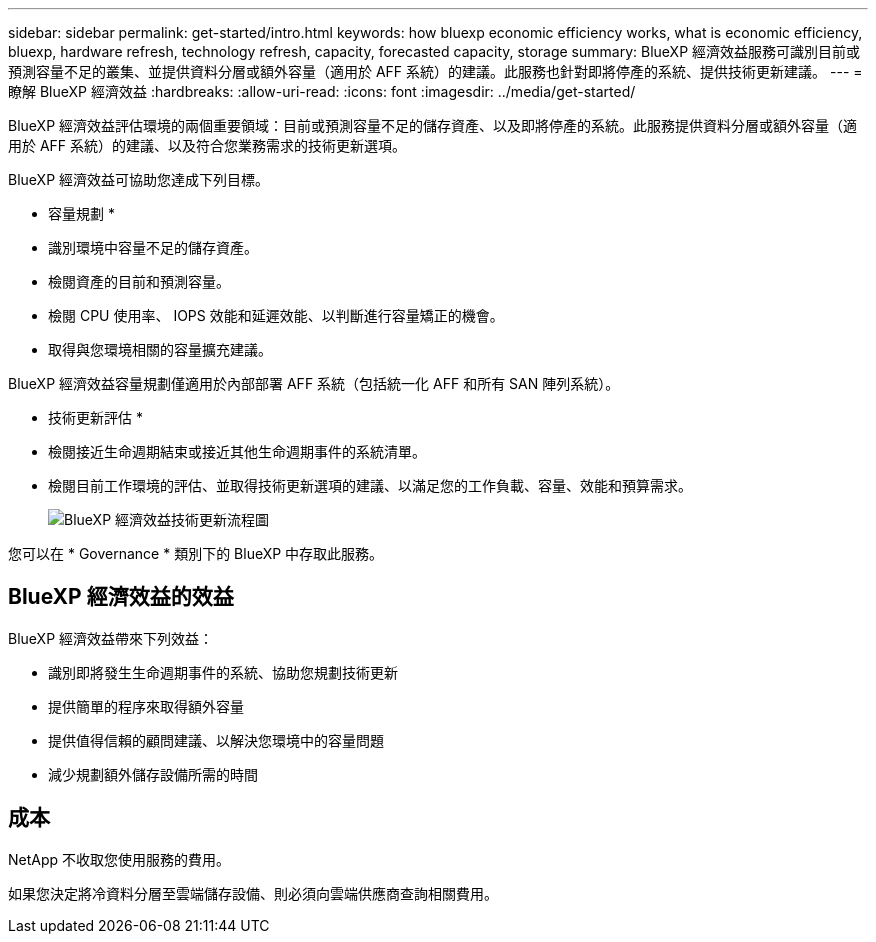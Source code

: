 ---
sidebar: sidebar 
permalink: get-started/intro.html 
keywords: how bluexp economic efficiency works, what is economic efficiency, bluexp, hardware refresh, technology refresh, capacity, forecasted capacity, storage 
summary: BlueXP 經濟效益服務可識別目前或預測容量不足的叢集、並提供資料分層或額外容量（適用於 AFF 系統）的建議。此服務也針對即將停產的系統、提供技術更新建議。 
---
= 瞭解 BlueXP 經濟效益
:hardbreaks:
:allow-uri-read: 
:icons: font
:imagesdir: ../media/get-started/


[role="lead"]
BlueXP 經濟效益評估環境的兩個重要領域：目前或預測容量不足的儲存資產、以及即將停產的系統。此服務提供資料分層或額外容量（適用於 AFF 系統）的建議、以及符合您業務需求的技術更新選項。

BlueXP 經濟效益可協助您達成下列目標。

* 容量規劃 *

* 識別環境中容量不足的儲存資產。
* 檢閱資產的目前和預測容量。
* 檢閱 CPU 使用率、 IOPS 效能和延遲效能、以判斷進行容量矯正的機會。
* 取得與您環境相關的容量擴充建議。


BlueXP 經濟效益容量規劃僅適用於內部部署 AFF 系統（包括統一化 AFF 和所有 SAN 陣列系統）。

* 技術更新評估 *

* 檢閱接近生命週期結束或接近其他生命週期事件的系統清單。
* 檢閱目前工作環境的評估、並取得技術更新選項的建議、以滿足您的工作負載、容量、效能和預算需求。
+
image:economic-efficiency-diagram-overview2.png["BlueXP 經濟效益技術更新流程圖"]



您可以在 * Governance * 類別下的 BlueXP 中存取此服務。



== BlueXP 經濟效益的效益

BlueXP 經濟效益帶來下列效益：

* 識別即將發生生命週期事件的系統、協助您規劃技術更新
* 提供簡單的程序來取得額外容量
* 提供值得信賴的顧問建議、以解決您環境中的容量問題
* 減少規劃額外儲存設備所需的時間




== 成本

NetApp 不收取您使用服務的費用。

如果您決定將冷資料分層至雲端儲存設備、則必須向雲端供應商查詢相關費用。
